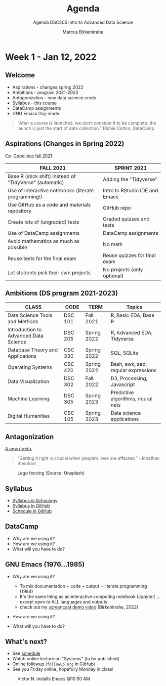 #+TITLE:Agenda
#+AUTHOR:Marcus Birkenkrahe
#+SUBTITLE:Agenda DSC205 Intro to Advanced Data Science
#+STARTUP:overview hideblocks
#+OPTIONS: toc:nil num:nil ^:nil
* Week 1 - Jan 12, 2022
** Welcome
  #+attr_html: :width 500px
  [[./img/fivearmies.jpg]]

  * Aspirations - changes spring 2022
  * Ambitions - program 2021-2023
  * Antagonization - new data science credo
  * Syllabus - this course
  * DataCamp assignments
  * GNU Emacs Org-mode

  #+begin_quote
  "After a course is launched, we don't consider it to be complete: the
  launch is just the start of data collection." Richie Cotton, DataCamp
  #+end_quote

** Aspirations (Changes in Spring 2022)

   Cp. [[https://github.com/birkenkrahe/dsc101/blob/main/diary.md#good-bye-12-17-2021][Good-bye fall 2021]]

   | FALL 2021                                               | SPRINT 2021                    |
   |---------------------------------------------------------+--------------------------------|
   | Base R (stick shift) instead of "TidyVerse" (automatic) | Adding the "Tidyverse"         |
   | Use of interactive notebooks (literate programming!)    | Intro to RStudio IDE and Emacs |
   | Use GitHub as a code and materials repository           | GitHub repo                    |
   | Create lots of (ungraded) tests                         | Graded quizzes and tests       |
   | Use of DataCamp assignments                             | DataCamp assignments           |
   | Avoid mathematics as much as possible                   | No math                        |
   | Reuse tests for the final exam                          | Reuse quizzes for final exam   |
   | Let students pick their own projects                    | No projects (only optional)    |

** Ambitions (DS program 2021-2023)



   | CLASS                                 | CODE    | TERM        | Topics                              |
   |---------------------------------------+---------+-------------+-------------------------------------|
   | Data Science Tools and Methods        | DSC 101 | Fall 2021   | R, Basic EDA, Base R                |
   | Introduction to Advanced Data Science | DSC 205 | Spring 2022 | R, Advanced EDA, Tidyverse          |
   | Database Theory and Applications      | CSC 330 | Spring 2022 | SQL, SQLite                         |
   | Operating Systems                     | CSC 420 | Spring 2022 | Bash, awk, sed, regular expressions |
   | Data Visualization                    | DSC 302 | Fall 2022   | D3, Processing, Javascript          |
   | Machine Learning                      | DSC 305 | Spring 2023 | Predictive algorithms, neural nets  |
   | Digital Humanities                    | CSC 105 | Spring 2023 | Data science applications           |

** Antagonization

   [[https://github.com/birkenkrahe/ds205#credo][A new credo.]]

   #+begin_quote
   “Getting it right is crucial when people’s lives are affected.”
   -Jonathan Steinhart
   #+end_quote

   #+attr_html: :width 400px
   #+caption: Lego fencing (Source: Unsplash)
   [[./img/fight.jpg]]

** Syllabus

   #+attr_html: :width 400px
   [[./img/syllabus.png]]

   * [[https://lyon.schoology.com/course/5516221047/materials/gp/5548463829][Syllabus in Schoology]]
   * [[https://github.com/birkenkrahe/ds205/blob/main/syllabus.org][Syllabus in GitHub]]
   * [[https://github.com/birkenkrahe/ds205/blob/main/schedule.org][Schedule in GitHub]]

** DataCamp

   #+attr_html: :width 400px
   [[./img/datacamp.png]]

   * Why are we using it?
   * How are we using it?
   * What will you have to do?

** GNU Emacs (1976...1985)

   #+attr_html: :width 400px
   [[./img/emacs.png]]

   * Why are we using it?
     - To mix documentation + code + output = literate programming
       (1984)
     - It's the same thing as an interactive computing notebook
       (Jupyter) ... except open to ALL languages and outputs
     - check out my [[https://youtu.be/8HJGz3IYoHI][screencast demo video]] (Birkenkrahe, 2022)

   * How are we using it?

   * What will you have to do?


** What's next?

   #+attr_html: :width 400px
   [[./img/sunflowers.jpg]]
   
   * See [[https://github.com/birkenkrahe/ds205/blob/main/schedule.org][schedule]]
   * Watch online lecture on "Systems" (to be published)
   * Online followup (~followup.org~ in GitHub)
   * See you Friday online, hopefully Monday in class!

   #+caption: Victor N. installs Emacs @10:50 AM
   #+attr_html: :width 600px
   [[./img/victor.png]]

